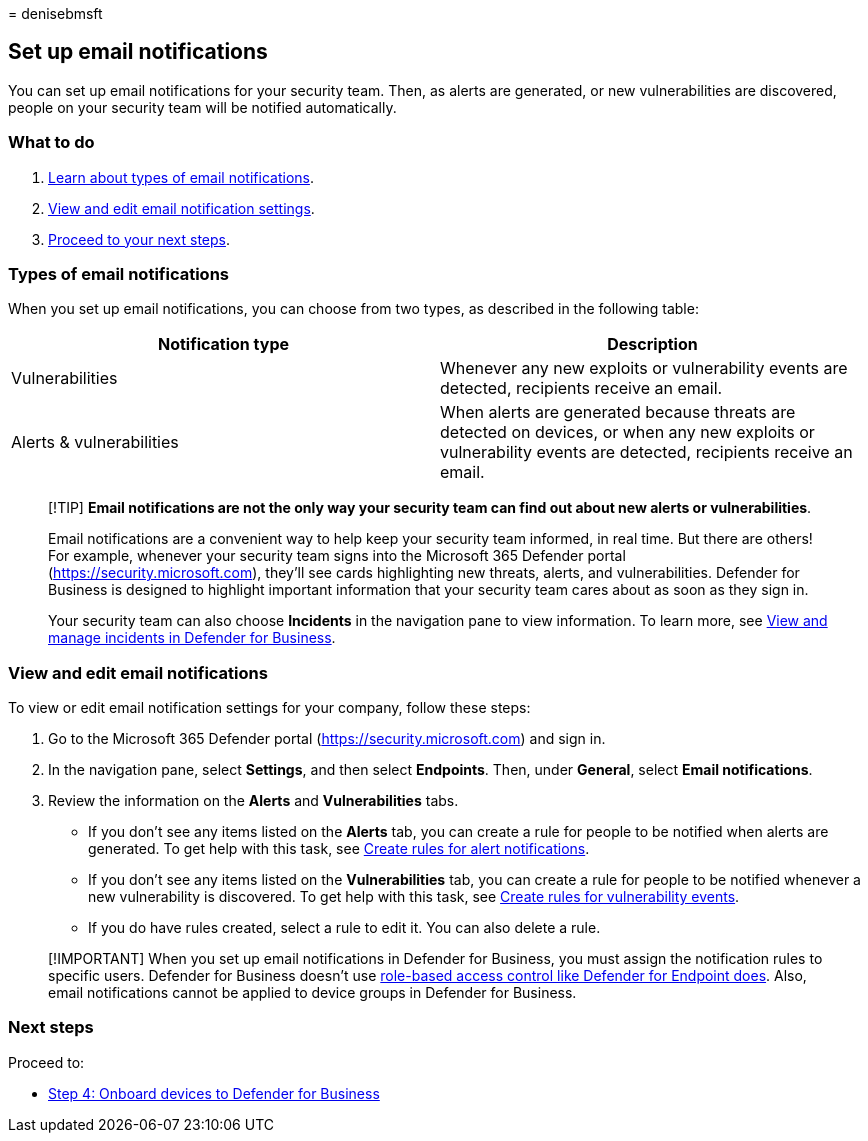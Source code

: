 = 
denisebmsft

== Set up email notifications

You can set up email notifications for your security team. Then, as
alerts are generated, or new vulnerabilities are discovered, people on
your security team will be notified automatically.

=== What to do

[arabic]
. link:#types-of-email-notifications[Learn about types of email
notifications].
. link:#view-and-edit-email-notifications[View and edit email
notification settings].
. link:#next-steps[Proceed to your next steps].

=== Types of email notifications

When you set up email notifications, you can choose from two types, as
described in the following table:

[width="100%",cols="50%,50%",options="header",]
|===
|Notification type |Description
|Vulnerabilities |Whenever any new exploits or vulnerability events are
detected, recipients receive an email.

|Alerts & vulnerabilities |When alerts are generated because threats are
detected on devices, or when any new exploits or vulnerability events
are detected, recipients receive an email.
|===

____
[!TIP] *Email notifications are not the only way your security team can
find out about new alerts or vulnerabilities*.

Email notifications are a convenient way to help keep your security team
informed, in real time. But there are others! For example, whenever your
security team signs into the Microsoft 365 Defender portal
(https://security.microsoft.com), they’ll see cards highlighting new
threats, alerts, and vulnerabilities. Defender for Business is designed
to highlight important information that your security team cares about
as soon as they sign in.

Your security team can also choose *Incidents* in the navigation pane to
view information. To learn more, see
link:mdb-view-manage-incidents.md[View and manage incidents in Defender
for Business].
____

=== View and edit email notifications

To view or edit email notification settings for your company, follow
these steps:

[arabic]
. Go to the Microsoft 365 Defender portal
(https://security.microsoft.com) and sign in.
. In the navigation pane, select *Settings*, and then select
*Endpoints*. Then, under *General*, select *Email notifications*.
. Review the information on the *Alerts* and *Vulnerabilities* tabs.
* If you don’t see any items listed on the *Alerts* tab, you can create
a rule for people to be notified when alerts are generated. To get help
with this task, see
link:../defender-endpoint/configure-email-notifications.md[Create rules
for alert notifications].
* If you don’t see any items listed on the *Vulnerabilities* tab, you
can create a rule for people to be notified whenever a new vulnerability
is discovered. To get help with this task, see
link:../defender-endpoint/configure-vulnerability-email-notifications.md[Create
rules for vulnerability events].
* If you do have rules created, select a rule to edit it. You can also
delete a rule.

____
[!IMPORTANT] When you set up email notifications in Defender for
Business, you must assign the notification rules to specific users.
Defender for Business doesn’t use
link:../defender-endpoint/rbac.md[role-based access control like
Defender for Endpoint does]. Also, email notifications cannot be applied
to device groups in Defender for Business.
____

=== Next steps

Proceed to:

* link:mdb-onboard-devices.md[Step 4: Onboard devices to Defender for
Business]
